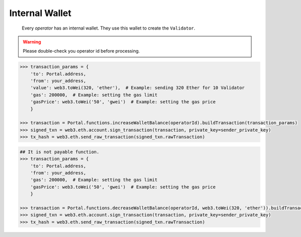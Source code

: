 .. _internal_wallet:


Internal Wallet  
-----------------

    Every `operator` has an internal wallet. They use this wallet to create the ``Validator``.

.. py:method:: Portal.functions.increaseWalletBalance(id: uint256)

    Operators need 1 ethers to propose a validator. However, they get it back when theirs the proposal is approved.

.. WARNING::
    Please double-check you operator id before processing.

.. code-block:: python

    >>> transaction_params = {
        'to': Portal.address,
        'from': your_address,
        'value': web3.toWei(320, 'ether'),  # Example: sending 320 Ether for 10 Validator
        'gas': 200000,  # Example: setting the gas limit
        'gasPrice': web3.toWei('50', 'gwei')  # Example: setting the gas price
        }

    >>> transaction = Portal.functions.increaseWalletBalance(operatorId).buildTransaction(transaction_params)
    >>> signed_txn = web3.eth.account.sign_transaction(transaction, private_key=sender_private_key)
    >>> tx_hash = web3.eth.send_raw_transaction(signed_txn.rawTransaction)


.. py:method:: Portal.functions.decreaseWalletBalance(id: uint256, value: uint256)

    Like, above function, operators can also decrease their wallet balance.

.. code-block:: python

    ## It is not payable function.
    >>> transaction_params = {
        'to': Portal.address,
        'from': your_address,
        'gas': 200000,  # Example: setting the gas limit
        'gasPrice': web3.toWei('50', 'gwei')  # Example: setting the gas price
        }

    >>> transaction = Portal.functions.decreaseWalletBalance(operatorId, web3.toWei(320, 'ether')).buildTransaction(transaction_params)
    >>> signed_txn = web3.eth.account.sign_transaction(transaction, private_key=sender_private_key)
    >>> tx_hash = web3.eth.send_raw_transaction(signed_txn.rawTransaction)

